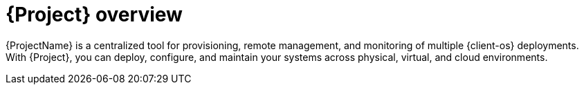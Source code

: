 :_mod-docs-content-type: CONCEPT

[id="{project-context}-overview"]
= {Project} overview

{ProjectName} is a centralized tool for provisioning,
ifdef::katello,orcharhino,satellite[]
content delivery,
endif::[]
remote management, and monitoring of multiple {client-os} deployments.
With {Project}, you can deploy, configure, and maintain your systems across physical, virtual, and cloud environments.
